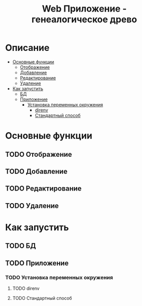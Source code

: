 #+TITLE: Web Приложение - генеалогическое древо

* Описание
:PROPERTIES:
:CUSTOM_ID: описание
:TOC: :ignore (this)
:END:
:PROPERTIES:
:CUSTOM_ID: описание

* Содержание 
:PROPERTIES:
:TOC:      :include all :force (depth) :ignore (this) :local (depth)
:CUSTOM_ID: содержание
:END:
:CONTENTS:
- [[#основные-функции][Основные функции]]
  - [[#отображение][Отображение]]
  - [[#добавление][Добавление]]
  - [[#редактирование][Редактирование]]
  - [[#удаление][Удаление]]
- [[#как-запустить][Как запустить]]
  - [[#бд][БД]]
  - [[#приложение][Приложение]]
    - [[#установка-переменных-окружения][Установка переменных окружения]]
      - [[#direnv][direnv]]
      - [[#стандартный-способ][Стандартный способ]]
:END:

* Основные функции
:PROPERTIES:
:CUSTOM_ID: основные-функции
:END:

** TODO Отображение
:PROPERTIES:
:CUSTOM_ID: отображение
:END:

** TODO Добавление
:PROPERTIES:
:CUSTOM_ID: добавление
:END:

** TODO Редактирование
:PROPERTIES:
:CUSTOM_ID: редактирование
:END:

** TODO Удаление
:PROPERTIES:
:CUSTOM_ID: удаление
:END:

* Как запустить
:PROPERTIES:
:CUSTOM_ID: как-запустить
:END:

** TODO БД
:PROPERTIES:
:CUSTOM_ID: бд
:END:

** TODO Приложение
:PROPERTIES:
:CUSTOM_ID: приложение
:END:

*** TODO Установка переменных окружения
:PROPERTIES:
:CUSTOM_ID: установка-переменных-окружения
:END:

**** TODO direnv
:PROPERTIES:
:CUSTOM_ID: direnv
:END:

**** TODO Стандартный способ
:PROPERTIES:
:CUSTOM_ID: стандартный-способ
:END:
